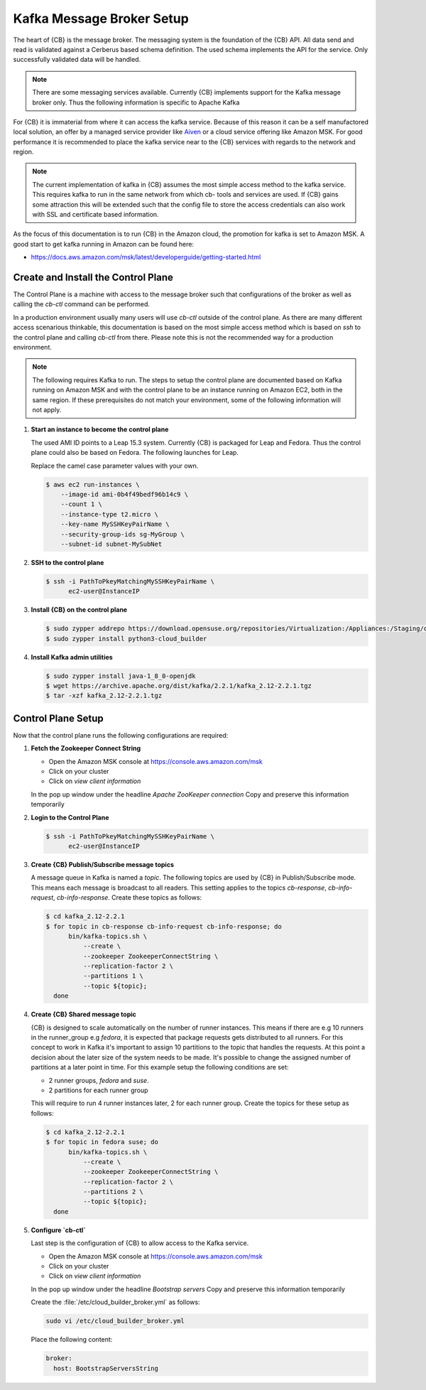 .. _kafka-broker-setup:

Kafka Message Broker Setup
==========================

The heart of {CB} is the message broker. The messaging system
is the foundation of the {CB} API. All data send and read is
validated against a Cerberus based schema definition. The used
schema implements the API for the service. Only successfully
validated data will be handled.

.. note::

   There are some messaging services available. Currently
   {CB} implements support for the Kafka message broker only.
   Thus the following information is specific to Apache Kafka

For {CB} it is immaterial from where it can access the kafka
service. Because of this reason it can be a self manufactored
local solution, an offer by a managed service provider like
`Aiven <https://aiven.io/>`__ or a cloud service offering like
Amazon MSK. For good performance it is recommended to place
the kafka service near to the {CB} services with regards to
the network and region.

.. note::

   The current implementation of kafka in {CB} assumes the most
   simple access method to the kafka service. This requires kafka
   to run in the same network from which cb- tools and services
   are used. If {CB} gains some attraction this will be extended
   such that the config file to store the access credentials can
   also work with SSL and certificate based information.

As the focus of this documentation is to run {CB} in the Amazon
cloud, the promotion for kafka is set to Amazon MSK. A good start
to get kafka running in Amazon can be found here:

* https://docs.aws.amazon.com/msk/latest/developerguide/getting-started.html

Create and Install the Control Plane
------------------------------------

The Control Plane is a machine with access to the message
broker such that configurations of the broker as well as
calling the `cb-ctl` command can be performed.

In a production environment usually many users will use
`cb-ctl` outside of the control plane. As there are many
different access scenarious thinkable, this documentation
is based on the most simple access method which is based
on `ssh` to the control plane and calling `cb-ctl` from
there. Please note this is not the recommended way for a
production environment.

.. note::

   The following requires Kafka to run. The steps to setup the
   control plane are documented based on Kafka running on Amazon MSK
   and with the control plane to be an instance running on
   Amazon EC2, both in the same region. If these prerequisites do
   not match your environment, some of the following information
   will not apply.

1. **Start an instance to become the control plane**

   The used AMI ID points to a Leap 15.3 system. Currently {CB}
   is packaged for Leap and Fedora. Thus the control plane could
   also be based on Fedora. The following launches for Leap.

   Replace the camel case parameter values with your own.

   .. code:: bash

      $ aws ec2 run-instances \
          --image-id ami-0b4f49bedf96b14c9 \
          --count 1 \
          --instance-type t2.micro \
          --key-name MySSHKeyPairName \
          --security-group-ids sg-MyGroup \
          --subnet-id subnet-MySubNet

2. **SSH to the control plane**

   .. code:: bash

      $ ssh -i PathToPkeyMatchingMySSHKeyPairName \
            ec2-user@InstanceIP

3. **Install {CB} on the control plane**

   .. code:: bash

      $ sudo zypper addrepo https://download.opensuse.org/repositories/Virtualization:/Appliances:/Staging/openSUSE_Leap_15.3 cloud-builder
      $ sudo zypper install python3-cloud_builder

4. **Install Kafka admin utilities**

   .. code:: bash

      $ sudo zypper install java-1_8_0-openjdk
      $ wget https://archive.apache.org/dist/kafka/2.2.1/kafka_2.12-2.2.1.tgz
      $ tar -xzf kafka_2.12-2.2.1.tgz

Control Plane Setup
-------------------

Now that the control plane runs the following configurations are required:

1. **Fetch the Zookeeper Connect String**

   * Open the Amazon MSK console at https://console.aws.amazon.com/msk
   * Click on your cluster
   * Click on `view client information`

   In the pop up window under the headline `Apache ZooKeeper connection`
   Copy and preserve this information temporarily

2. **Login to the Control Plane**

   .. code:: bash

      $ ssh -i PathToPkeyMatchingMySSHKeyPairName \
            ec2-user@InstanceIP

3. **Create {CB} Publish/Subscribe message topics**

   A message queue in Kafka is named a `topic`. The following
   topics are used by {CB} in Publish/Subscribe mode. This means
   each message is broadcast to all readers. This setting applies
   to the topics `cb-response`, `cb-info-request`, `cb-info-response`.
   Create these topics as follows:

   .. code:: bash

      $ cd kafka_2.12-2.2.1
      $ for topic in cb-response cb-info-request cb-info-response; do
            bin/kafka-topics.sh \
                --create \
                --zookeeper ZookeeperConnectString \
                --replication-factor 2 \
                --partitions 1 \
                --topic ${topic};
        done

4. **Create {CB} Shared message topic**

   {CB} is designed to scale automatically on the number of runner
   instances. This means if there are e.g 10 runners in the runner_group
   e.g `fedora`, it is expected that package requests gets distributed
   to all runners. For this concept to work in Kafka it's important to
   assign 10 partitions to the topic that handles the requests. At this
   point a decision about the later size of the system needs to be made.
   It's possible to change the assigned number of partitions at a later
   point in time. For this example setup the following conditions are
   set:

   * 2 runner groups, `fedora` and `suse`.
   * 2 partitions for each runner group

   This will require to run 4 runner instances later, 2 for each
   runner group. Create the topics for these setup as follows:

   .. code:: bash

      $ cd kafka_2.12-2.2.1
      $ for topic in fedora suse; do
            bin/kafka-topics.sh \
                --create \
                --zookeeper ZookeeperConnectString \
                --replication-factor 2 \
                --partitions 2 \
                --topic ${topic};
        done

5. **Configure `cb-ctl`**

   Last step is the configuration of {CB} to allow access to the
   Kafka service.

   * Open the Amazon MSK console at https://console.aws.amazon.com/msk
   * Click on your cluster
   * Click on `view client information`

   In the pop up window under the headline `Bootstrap servers`
   Copy and preserve this information temporarily

   Create the :file:`/etc/cloud_builder_broker.yml` as follows:

   .. code:: bash

       sudo vi /etc/cloud_builder_broker.yml

   Place the following content:

   .. code:: yaml

      broker:
        host: BootstrapServersString
